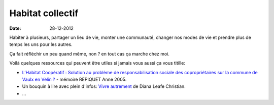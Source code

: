 Habitat collectif
#################

:date: 28-12-2012

Habiter à plusieurs, partager un lieu de vie, monter une communauté, changer
nos modes de vie et prendre plus de temps les uns pour les autres.

Ça fait réfléchir un peu quand même, non ? en tout cas ça marche chez moi.

Voilà quelques ressources qui peuvent être utiles si jamais vous aussi ça vous
titille:

- `L’Habitat Coopératif : Solution au problème de responsabilisation sociale des
  copropriétaires sur la commune de Vaulx en Velin
  ? <http://www.habicoop.fr/IMG/pdf/Memoire_hbtat_coop_Vaulx-2.pdf>`_ - mémoire REPIQUET Anne
  2005.
- Un bouquin à lire avec plein d'infos: `Vivre autrement
  <http://www.ecosociete.org/t101.php>`_ de Diana Leafe Christian.
- …
